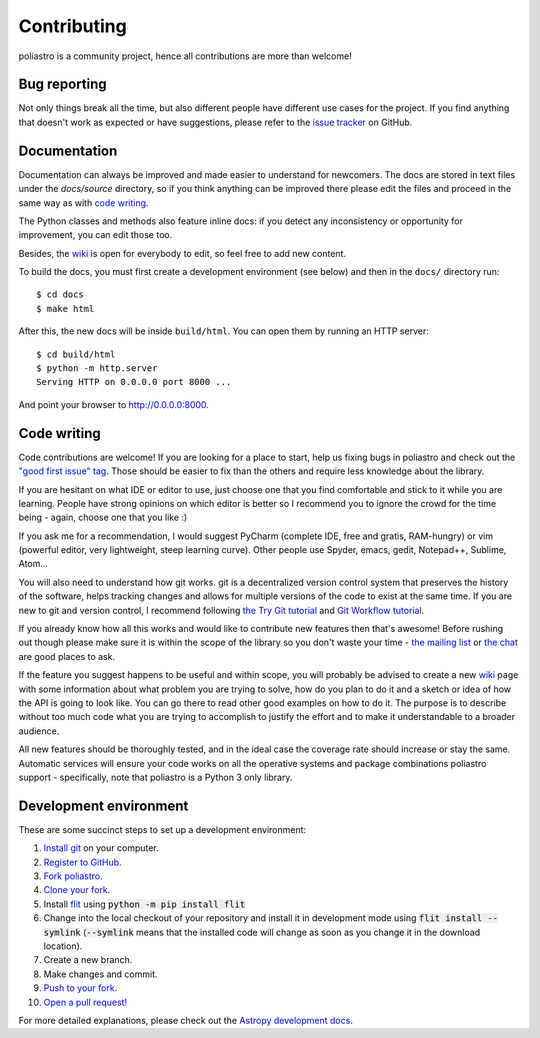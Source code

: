 Contributing
============

poliastro is a community project, hence all contributions are more than
welcome!

Bug reporting
-------------

Not only things break all the time, but also different people have different
use cases for the project. If you find anything that doesn't work as expected
or have suggestions, please refer to the `issue tracker`_ on GitHub.

.. _`issue tracker`: https://github.com/poliastro/poliastro/issues

Documentation
-------------

Documentation can always be improved and made easier to understand for
newcomers. The docs are stored in text files under the `docs/source`
directory, so if you think anything can be improved there please edit the
files and proceed in the same way as with `code writing`_.

The Python classes and methods also feature inline docs: if you detect
any inconsistency or opportunity for improvement, you can edit those too.

Besides, the `wiki`_ is open for everybody to edit, so feel free to add
new content.

To build the docs, you must first create a development environment (see
below) and then in the ``docs/`` directory run::

    $ cd docs
    $ make html

After this, the new docs will be inside ``build/html``. You can open
them by running an HTTP server::

    $ cd build/html
    $ python -m http.server
    Serving HTTP on 0.0.0.0 port 8000 ...

And point your browser to http://0.0.0.0:8000.

Code writing
------------

Code contributions are welcome! If you are looking for a place to start,
help us fixing bugs in poliastro and check out the `"good first issue" tag`_.
Those should be easier to fix than the others and require less knowledge about
the library.

.. _`"good first issue" tag`: https://github.com/poliastro/poliastro/issues?q=is%3Aissue+is%3Aopen+label%3A%22good+first+issue%22

If you are hesitant on what IDE or editor to use, just choose one that
you find comfortable and stick to it while you are learning. People have
strong opinions on which editor is better so I recommend you to ignore
the crowd for the time being - again, choose one that you like :)

If you ask me for a recommendation, I would suggest PyCharm (complete
IDE, free and gratis, RAM-hungry) or vim (powerful editor, very lightweight,
steep learning curve). Other people use Spyder, emacs, gedit, Notepad++,
Sublime, Atom...

You will also need to understand how git works. git is a decentralized
version control system that preserves the history of the software, helps
tracking changes and allows for multiple versions of the code to exist
at the same time. If you are new to git and version control, I recommend
following `the Try Git tutorial`_ and `Git Workflow tutorial`_.

.. _`the Try Git tutorial`: https://try.github.io/
.. _`Git Workflow tutorial`: https://www.asmeurer.com/git-workflow/

If you already know how all this works and would like to contribute new
features then that's awesome! Before rushing out though please make sure it
is within the scope of the library so you don't waste your time -
`the mailing list`_ or `the chat`_ are good places to ask.

.. _`the mailing list`: https://groups.io/g/poliastro-dev
.. _`the chat`: https://riot.im/app/#/room/#poliastro:matrix.org

If the feature you suggest happens to be useful and within scope, you will
probably be advised to create a new `wiki`_ page with some information
about what problem you are trying to solve, how do you plan to do it and
a sketch or idea of how the API is going to look like. You can go there
to read other good examples on how to do it. The purpose is to describe
without too much code what you are trying to accomplish to justify the
effort and to make it understandable to a broader audience.

.. _`wiki`: https://github.com/poliastro/poliastro/wiki

All new features should be thoroughly tested, and in the ideal case the
coverage rate should increase or stay the same. Automatic services will ensure
your code works on all the operative systems and package combinations
poliastro support - specifically, note that poliastro is a Python 3 only
library.

Development environment
-----------------------

These are some succinct steps to set up a development environment:

1. `Install git <https://git-scm.com/>`_ on your computer.
2. `Register to GitHub <https://github.com/>`_.
3. `Fork poliastro <https://help.github.com/articles/fork-a-repo/>`_.
4. `Clone your fork <https://help.github.com/articles/cloning-a-repository/>`_.
5. Install `flit`_ using
   :code:`python -m pip install flit`
6. Change into the local checkout of your repository and install it in development mode using
   :code:`flit install --symlink` (:code:`--symlink` means that the
   installed code will change as soon as you change it in the download
   location).
7. Create a new branch.
8. Make changes and commit.
9. `Push to your fork <https://help.github.com/articles/pushing-to-a-remote/>`_.
10. `Open a pull request! <https://help.github.com/articles/creating-a-pull-request/>`_

For more detailed explanations, please check out the `Astropy development docs`__.

.. _`flit`: https://github.com/takluyver/flit
.. __: https://docs.astropy.org/en/stable/development/workflow/development_workflow.html
